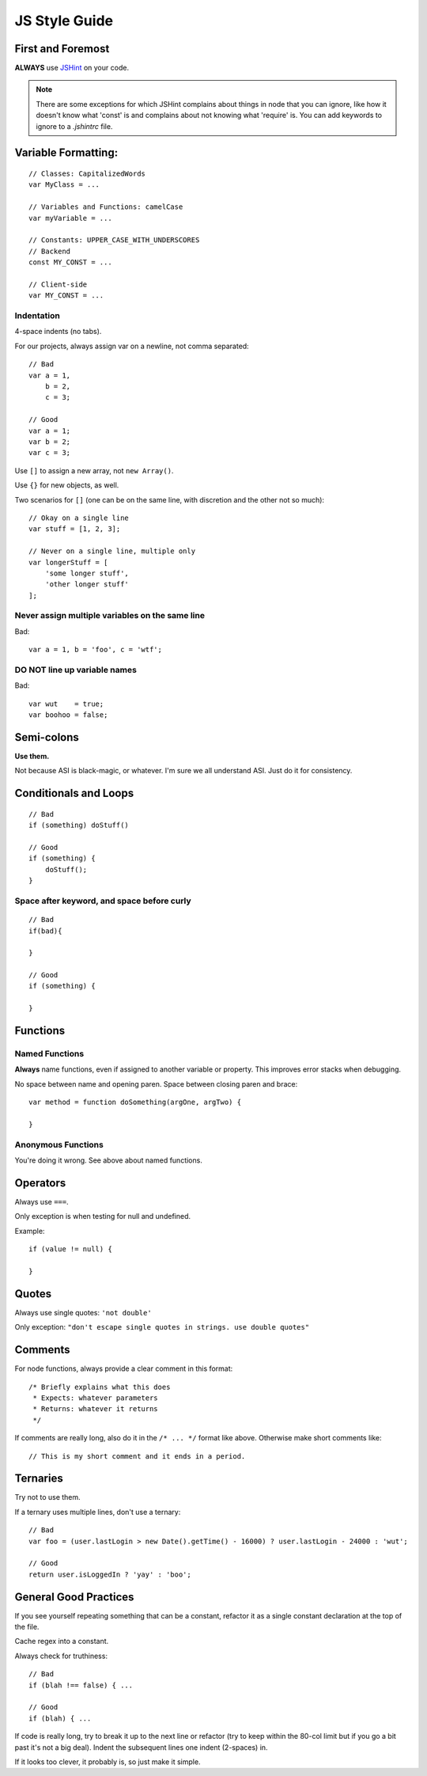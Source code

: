 .. _js-style:

JS Style Guide
==============

First and Foremost
------------------

**ALWAYS** use JSHint_ on your code. 

.. Note::

   There are some exceptions for which JSHint complains about things in
   node that you can ignore, like how it doesn't know what 'const' is
   and complains about not knowing what 'require' is. You can add 
   keywords to ignore to a `.jshintrc` file.

.. _JSHint: http://www.jshint.com/


Variable Formatting:
--------------------

::

    // Classes: CapitalizedWords
    var MyClass = ...

    // Variables and Functions: camelCase
    var myVariable = ...

    // Constants: UPPER_CASE_WITH_UNDERSCORES
    // Backend
    const MY_CONST = ...

    // Client-side
    var MY_CONST = ...


Indentation
~~~~~~~~~~~

4-space indents (no tabs).

For our projects, always assign var on a newline, not comma separated::

    // Bad
    var a = 1,
        b = 2,
        c = 3;
    
    // Good
    var a = 1;
    var b = 2;
    var c = 3;


Use ``[]`` to assign a new array, not ``new Array()``.

Use ``{}`` for new objects, as well.

Two scenarios for ``[]`` (one can be on the same line, with discretion
and the other not so much)::

    // Okay on a single line
    var stuff = [1, 2, 3];
    
    // Never on a single line, multiple only
    var longerStuff = [
        'some longer stuff',
        'other longer stuff'
    ];


Never assign multiple variables on the same line
~~~~~~~~~~~~~~~~~~~~~~~~~~~~~~~~~~~~~~~~~~~~~~~~

Bad::

    var a = 1, b = 'foo', c = 'wtf';


DO NOT line up variable names
~~~~~~~~~~~~~~~~~~~~~~~~~~~~~

Bad::

    var wut    = true;
    var boohoo = false;


Semi-colons
-----------

**Use them.**

Not because ASI is black-magic, or whatever. I'm sure we all understand
ASI. Just do it for consistency.


Conditionals and Loops
----------------------

::

    // Bad
    if (something) doStuff()

    // Good
    if (something) {
        doStuff();
    }


Space after keyword, and space before curly
~~~~~~~~~~~~~~~~~~~~~~~~~~~~~~~~~~~~~~~~~~~

::

    // Bad
    if(bad){
    
    }

    // Good
    if (something) {
    
    }


Functions
---------

Named Functions
~~~~~~~~~~~~~~~

**Always** name functions, even if assigned to another variable or
property. This improves error stacks when debugging.

No space between name and opening paren. Space between closing paren
and brace::

    var method = function doSomething(argOne, argTwo) {
    
    }


Anonymous Functions
~~~~~~~~~~~~~~~~~~~

You're doing it wrong. See above about named functions.


Operators
---------

Always use ``===``.

Only exception is when testing for null and undefined.

Example::

    if (value != null) {
    
    }


Quotes
------

Always use single quotes: ``'not double'``

Only exception: ``"don't escape single quotes in strings. use double quotes"``


Comments
--------

For node functions, always provide a clear comment in this format::

    /* Briefly explains what this does
     * Expects: whatever parameters
     * Returns: whatever it returns
     */


If comments are really long, also do it in the ``/* ... */`` format
like above. Otherwise make short comments like::

    // This is my short comment and it ends in a period.


Ternaries
---------

Try not to use them.

If a ternary uses multiple lines, don't use a ternary::

    // Bad
    var foo = (user.lastLogin > new Date().getTime() - 16000) ? user.lastLogin - 24000 : 'wut';

    // Good
    return user.isLoggedIn ? 'yay' : 'boo';


General Good Practices
----------------------

If you see yourself repeating something that can be a constant, refactor
it as a single constant declaration at the top of the file.

Cache regex into a constant.

Always check for truthiness::

    // Bad
    if (blah !== false) { ...

    // Good
    if (blah) { ...


If code is really long, try to break it up to the next line or 
refactor (try to keep within the 80-col limit but if you go a bit past
it's not a big deal). Indent the subsequent lines one indent
(2-spaces) in.

If it looks too clever, it probably is, so just make it simple.

